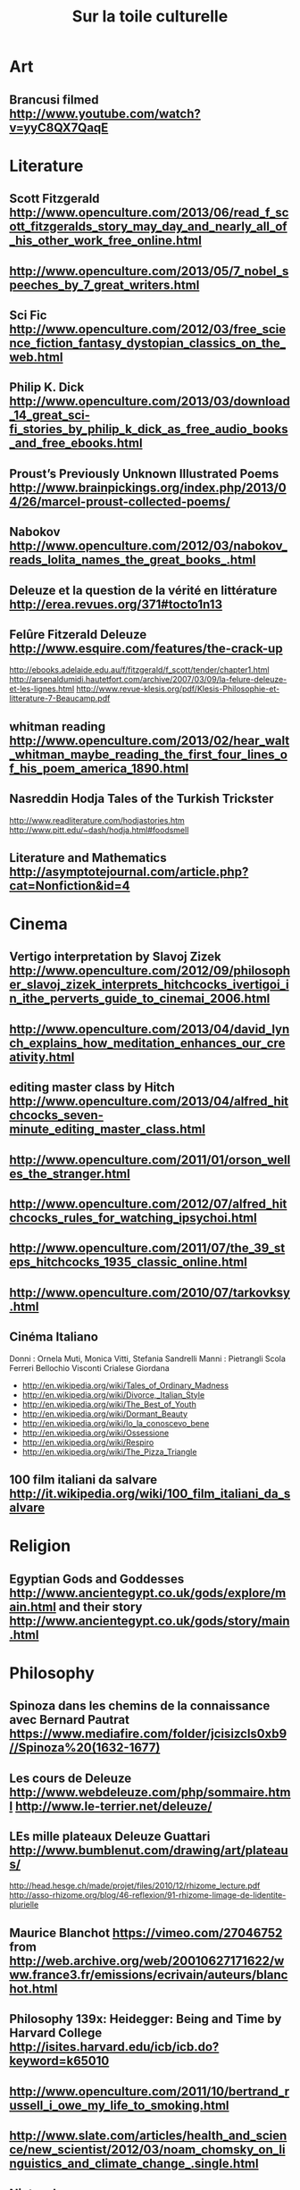 #+TITLE:     Sur la toile culturelle
#+OPTIONS:   H:3 num:nil creator:nil timestamp:nil toc:1
#+STYLE: <link rel="stylesheet" type="text/css" href="toread.css" />

* Art
** Brancusi filmed http://www.youtube.com/watch?v=yyC8QX7QaqE
* Literature
** Scott Fitzgerald http://www.openculture.com/2013/06/read_f_scott_fitzgeralds_story_may_day_and_nearly_all_of_his_other_work_free_online.html
** http://www.openculture.com/2013/05/7_nobel_speeches_by_7_great_writers.html
** Sci Fic http://www.openculture.com/2012/03/free_science_fiction_fantasy_dystopian_classics_on_the_web.html
** Philip K. Dick http://www.openculture.com/2013/03/download_14_great_sci-fi_stories_by_philip_k_dick_as_free_audio_books_and_free_ebooks.html
** Proust’s Previously Unknown Illustrated Poems http://www.brainpickings.org/index.php/2013/04/26/marcel-proust-collected-poems/
** Nabokov http://www.openculture.com/2012/03/nabokov_reads_lolita_names_the_great_books_.html
** Deleuze et la question de la vérité en littérature http://erea.revues.org/371#tocto1n13
** Felûre Fitzerald Deleuze http://www.esquire.com/features/the-crack-up 
http://ebooks.adelaide.edu.au/f/fitzgerald/f_scott/tender/chapter1.html
http://arsenaldumidi.hautetfort.com/archive/2007/03/09/la-felure-deleuze-et-les-lignes.html
http://www.revue-klesis.org/pdf/Klesis-Philosophie-et-litterature-7-Beaucamp.pdf
** whitman reading http://www.openculture.com/2013/02/hear_walt_whitman_maybe_reading_the_first_four_lines_of_his_poem_america_1890.html
** Nasreddin Hodja Tales of the Turkish Trickster
http://www.readliterature.com/hodjastories.htm
http://www.pitt.edu/~dash/hodja.html#foodsmell
** Literature and Mathematics http://asymptotejournal.com/article.php?cat=Nonfiction&id=4
* Cinema
** Vertigo interpretation by Slavoj Zizek http://www.openculture.com/2012/09/philosopher_slavoj_zizek_interprets_hitchcocks_ivertigoi_in_ithe_perverts_guide_to_cinemai_2006.html
** http://www.openculture.com/2013/04/david_lynch_explains_how_meditation_enhances_our_creativity.html
** editing master class by Hitch http://www.openculture.com/2013/04/alfred_hitchcocks_seven-minute_editing_master_class.html
** http://www.openculture.com/2011/01/orson_welles_the_stranger.html
** http://www.openculture.com/2012/07/alfred_hitchcocks_rules_for_watching_ipsychoi.html
** http://www.openculture.com/2011/07/the_39_steps_hitchcocks_1935_classic_online.html
** http://www.openculture.com/2010/07/tarkovksy.html
** Cinéma Italiano
Donni : Ornela Muti, Monica Vitti, Stefania Sandrelli
Manni : Pietrangli Scola Ferreri Bellochio Visconti Crialese Giordana
   - http://en.wikipedia.org/wiki/Tales_of_Ordinary_Madness
   - http://en.wikipedia.org/wiki/Divorce,_Italian_Style
   - http://en.wikipedia.org/wiki/The_Best_of_Youth
   - http://en.wikipedia.org/wiki/Dormant_Beauty
   - http://en.wikipedia.org/wiki/Io_la_conoscevo_bene
   - http://en.wikipedia.org/wiki/Ossessione
   - http://en.wikipedia.org/wiki/Respiro
   - http://en.wikipedia.org/wiki/The_Pizza_Triangle
** 100 film italiani da salvare http://it.wikipedia.org/wiki/100_film_italiani_da_salvare
* Religion
** Egyptian Gods and Goddesses http://www.ancientegypt.co.uk/gods/explore/main.html and their story http://www.ancientegypt.co.uk/gods/story/main.html
* Philosophy
** Spinoza dans les chemins de la connaissance avec Bernard Pautrat https://www.mediafire.com/folder/jcisizcls0xb9//Spinoza%20(1632-1677)
** Les cours de Deleuze http://www.webdeleuze.com/php/sommaire.html http://www.le-terrier.net/deleuze/
** LEs mille plateaux Deleuze Guattari http://www.bumblenut.com/drawing/art/plateaus/
http://head.hesge.ch/made/projet/files/2010/12/rhizome_lecture.pdf http://asso-rhizome.org/blog/46-reflexion/91-rhizome-limage-de-lidentite-plurielle
** Maurice Blanchot  https://vimeo.com/27046752 from http://web.archive.org/web/20010627171622/www.france3.fr/emissions/ecrivain/auteurs/blanchot.html
** Philosophy 139x: Heidegger: Being and Time by Harvard College http://isites.harvard.edu/icb/icb.do?keyword=k65010
** http://www.openculture.com/2011/10/bertrand_russell_i_owe_my_life_to_smoking.html
** http://www.slate.com/articles/health_and_science/new_scientist/2012/03/noam_chomsky_on_linguistics_and_climate_change_.single.html
** Nietzsche
Nietzsche's "Three Metamorphoses" by Jason Francois http://kubrickfilms.tripod.com/id71.html
** Pierre Hadot : concentration sur le présent (comment )
** Love explained by Platon : Aristophanes's Speech from Plato's Symposium  http://www.anselm.edu/homepage/dbanach/sym.htm http://home.vicnet.net.au/~hwaa/artemis2.html
http://en.wikipedia.org/wiki/Symposium_(Plato) http://de.wikipedia.org/wiki/Kugelmenschen
* Linguistics
** Claude Hagège reçoit la Médaille d'or du CNRS 1995 http://www.cnrs.fr/cw/fr/nomi/prix/Or95/or95.html
** German http://deutschesprachwelt.de/neuesteausgabe/ http://www.jabbalab.com/learn-german
* Bandes Dessinées
** fumetto http://www.fumetto.ch/07/international_f.cfm
** gipi http://giannigipi.blogspot.it/ https://fr.wikipedia.org/wiki/Gian_Alfonso_Pacinotti
* Essays
** http://m.thebrowser.com/interviews/alain-de-botton-on-illuminating-essays
** Jorge-Luis Borges
"Je travaille avec le sérieux d'un enfant qui s'amuse" http://www.les-ernest.fr/transcript_this
** 15 minutes pour changer notre vision du monde
http://www.les-ernest.fr/programme http://www.les-ernest.fr/toutes_les_videos
http://blip.tv/les-ernest-de-lens/rss
http://www.fabriquedesens.net/Les-vraies-ruptures-d-Internet-par
* Science
**  Rita Levi-Montalcini  http://www.brandeins.de/magazin/gegessen-wird-immer/la-professoressa.html
* Comedy
** Andy Kaufman http://www.openculture.com/2013/01/a_look_back_at_andy_kaufman_absurd_comic_performance_artist_and_endearing_weirdo.html
* Photography
** 18 Drawings You'll Swear Are Actual Photographs http://mashable.com/2013/04/26/drawings-photographs/
* History
** History of the coffee http://www.openculture.com/2013/04/the_history_of_coffee_and_how_it_transformed_our_world.html
* Psychology
** Henri Laborit interviews https://archive.org/search.php?query=Laborit%20AND%20subject%3A%22Laborit%22
** Psychologie sociale http://www.univ-lyon2.fr/culture-savoirs/podcasts/patricia-mercader-enseignement-de-psychologie-sociale-2013-2014-537207.kjsp?RH=podcasts
** Binaural beats http://en.wikipedia.org/wiki/Binaural_beats
** Sigmund Freud Voice http://www.openculture.com/2012/05/sigmund_freud_speaks_the_only_known_recording_of_his_voice_1938.html
* Music
** Impersonator by Majical Cloudz http://pitchfork.com/advance/109-impersonator/
** Leonard Cohen http://www.openculture.com/2011/10/ladies_and_gentlemen_mr_leonard_cohen.html
** Bill Evans http://www.openculture.com/2012/04/the_universal_mind_of_bill_evans_advice_on_learning_to_play_jazz.html
** brian Eno http://www.openculture.com/2012/05/brian_eno_on_creating_music_and_art_as_imaginary_landscapes_1989.html
** chanson francaise : Barbara Carlotti , Rover , C2C , Maissiat , Barbara Carlotti,  Maud Lübeck,
** stop making sense - Talking Heads http://www.youtube.com/watch?v=PVUPAXDPFpg
** generative music (markov chain) http://ocw.mit.edu/courses/music-and-theater-arts/21m-380-music-and-technology-algorithmic-and-generative-music-spring-2010/
* Ski
** portland ads
K2 Triaxial 5500 8.1 Mountain Snow Ski , size 194 cm , comes with M41 Twin Cam bindings , size 2.5-9 .
Made in the USA . They are 8.1 mm sidecut for smooth easy turns .
They are in good over all condition , no cracks or nicks , just small light scratches from normal use .
If you are interested in seeing them , 503-3O9 0 1 49 , thank you

http://portland.wweek.com/SportsEquipForSale/60-pair-of-unused-k2-triaxial-skis/7866070

** http://www.maryjanemogultour.com/Contact-Us.html
** http://www.mogulskiing.net/index.php/shop.html
** US top 3 :  Mary Jane in CO, Mount Ellen at Sugarbush in VT, and Sundown in CT
** top mogul ski resorts
Verbier/Nendaz http://www.nendaz.ch/tourism/webcams.html
Zermatt http://www.zermatt.ch/en/page.cfm/service/webcams
Flumsberger http://www.flumserberg.ch/winter/de/today/livecams.htm
my top 3 in Switzerland for moguls
Chamonix (Grand Montets sector) just close to the border ...

On top of it, they  are among the most beautiful ski resorts in the alps.

Cherry on the cake you can commute between them within 4 hours thanks to the best public transportation of the world :
 Believe or not : you can one day skiing in Zermatt and the next one in Flums...

I'm going soon to Mary Jane CO to check how bumps looks like in US. Can't wait.

** shipping Winter Park
COPY AND SHIP OF WINTER PARK
78415 US HIGHWAY 40
200-D
WINTER PARK,CO,80482
tel 970-726-0500
** US online shop http://suburbanskiandbike.com/
http://suburbanskiandbike.com/Dynastar-6th-Sense-Twister-11-12-DA1E701168/
http://suburbanskiandbike.com/Look-Pivot-18-XXL-2013-FC2A002/
** Portland ski shop
426 SE Grand Ave Portland, OR 9721 http://www.yelp.com/biz/next-adventure-portland#query:Ski%20Shops

U.S. Outdoor Store
219 SW Broadway
Portland, Oregon
97205
** Vancouver technique
http://www.youtube.com/watch?v=-T3ki0yCYgU colas qualif vancouver 2010
http://www.youtube.com/watch?v=4e-TxH7FR4U bilodeau finals vancouver 2010
http://www.youtube.com/watch?v=RkNRcJGTVLc colas finals vancouver 2010
** colas
Je viens de visionner la finale Vancouver 2010.
C'est hallucinant comme tu vas vite et si propre. Dommage pour le dernier saut. Bilodeau n'était pas mauvais non plus.
Je suis un fan des bosses depuis toujours (> 30ans) mais seulement récemment
j'ai appris l'absorption et tous le reste grâce aux videos de l'équipe canadienne et des américains.
Tu devrais vraiment faire des vidéos comme celle de Patrik Deneen sur http://www.mogulskiing.net/index.php/videos/mogul-skiing-technique.html
En francais ce serait une super publicité pour le sport.
Pour moi, j'ai appris pas mal avec ces vidéos car trouver des vrais bosseurs cela ne court les pistes.
Par chance cette année j'ai trouvé un ancien skieur coupe du monde, appris des tonnes et
même avec mes K2 triaxial 1m90 je m'en sors pas mal (je ne suis pas encore passé au carving)
https://www.dropbox.com/s/dsnhj2yqjwuqzjc/20130106_122542.mp4
Mais c'est vrai on peut skier avec toi, ce serait un rêve... s'il y a une petite place je prends
Tu passes aussi par la Suisse depuis 6ans en Suisse les beaux domaines avec des bosses ne manquent pas (Nendaz, Zermatt , Flums), je me régale...

@maxrzepka sur twitter

Ps : as-tu un bon plan pour trouver des skis de bosses ? sur www.mogulskiing.net il y a les twisters ...
* Politics
** Thatcher / Chavez http://jpfreire.com/post/47456704700/associated-press-praise-chavez-grouse-about-thatcher
* Sport
** http://fr.wikipedia.org/wiki/Lionel_Terray
« Si vraiment aucune pierre, aucun sérac, aucune crevasse ne m'attend
quelque part dans le monde pour arrêter ma course, un jour viendra où,
vieux et las, je saurai trouver la paix parmi les animaux et les
fleurs. Le cercle sera fermé, enfin je serai le simple pâtre qu'enfant
je rêvais de devenir… » C'est ainsi qu'il conclut Les Conquérants de
l'inutile.
** Football with Nabokov Camus and Lampard  http://tomclarkblog.blogspot.co.uk/2010/05/vladimir-nabokov-keeper-of-secret.html 
http://www.guardian.co.uk/theguardian/2013/jun/01/frank-lampard-interview-book-frankies-magic-football
http://www.telegraph.co.uk/culture/books/6941924/Albert-Camus-thinker-goalkeeper.html
* Radio
** Téléchargement d'émissions de France Culture http://www.regardfc.com/h55-aspiv2
* Buy
** mini projector http://mini-projector-review.toptenreviews.com/ 
*** m2 by aaxatech http://www.aaxatech.com/store/index.html http://mini-projector-review.toptenreviews.com/m2-micro-projector-review.html
** vinyl https://www.hhv.de/
** groups several sellers http://www.musicstack.com/
** http://www.openculture.com/2013/02/ijazz_hoti_the_rare_1938_short_film_with_jazz_legend_django_reinhardt.html
** audio media center http://box-designs.com/main.php?prod=streamboxds&cat=source&lang=de
* meditation
** http://accelerateme.net/meditation/free-guided-meditation-1-how-to-meditate/
* Education
** L'école vivante Montessori Freinet : livres http://ecole-vivante.com/librairie_pedagogie_active.html
** Jouets
*** Djeco http://www.djeco.com/blog/
*** http://www.ebanggood.com  http://www.ebanggood.com/Engraved-Flower-Pattern-Kimono-Shyly-Smiling-Girl-Wooden-Kokeshi-Doll-Doll-Toys-64659.html
*** Fine Wooden Toys : http://www.finewoodentoys.com/pro1426693.html by http://www.toydirectory.com/TrophyMusicCompany/
*** Out of the blue KG, the wholesale company for gift, trend and joke articles https://en.ootb.de/products/wooden-items
*** DIY origami mobile http://www.angiewashington.com/2010/08/diy-origami-mobile/
*** DIY mobile http://www.designdazzle.com/2010/05/diy-decor-ideas/
*** DIY ornaments http://www.scandinaviandeko.com/blog/diy-christmas-ornaments/ http://www.scandinaviandeko.com/blog/easy-cardboard-mobile/
